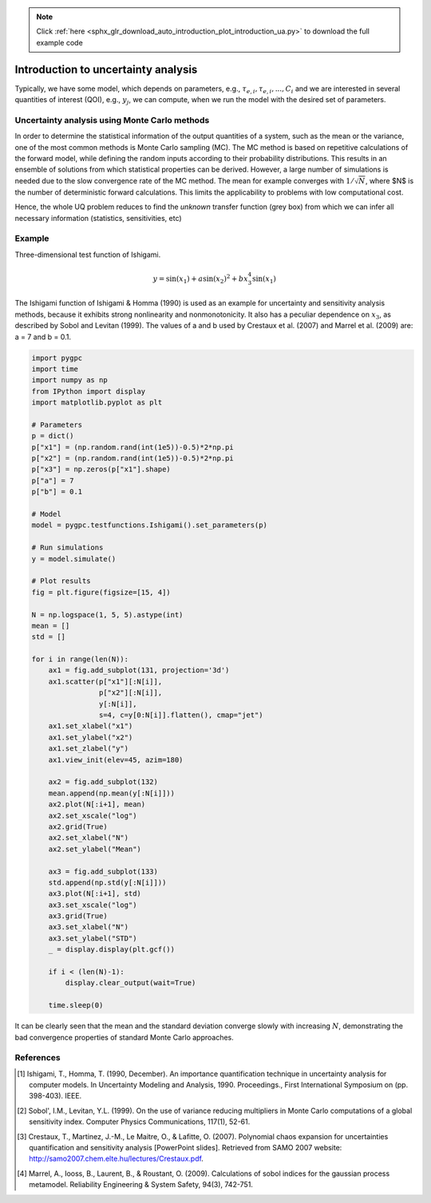 .. note::
    :class: sphx-glr-download-link-note

    Click :ref:`here <sphx_glr_download_auto_introduction_plot_introduction_ua.py>` to download the full example code
.. rst-class:: sphx-glr-example-title

.. _sphx_glr_auto_introduction_plot_introduction_ua.py:


Introduction to uncertainty analysis
====================================

Typically, we have some model, which depends on parameters, e.g., :math:`\tau_{e,i}, \tau_{e,i}, ..., C_i`
and we are interested in several quantities of interest (QOI), e.g., :math:`y_j`, we can compute, when we
run the model with the desired set of parameters.

.. image:: ../../../examples/images/Uncertainty_Analysis.png
    :width: 700
    :align: center

Uncertainty analysis using Monte Carlo methods
^^^^^^^^^^^^^^^^^^^^^^^^^^^^^^^^^^^^^^^^^^^^^^
In order to determine the statistical information of the output quantities of a system, such as the mean
or the variance, one of the most common methods is Monte Carlo sampling (MC). The MC method is based on
repetitive calculations of the forward model, while defining the random inputs according to their
probability distributions. This results in an ensemble of solutions from which statistical properties
can be derived. However, a large number of simulations is needed due to the slow convergence rate of the
MC method. The mean for example converges with :math:`1/\sqrt{N}`, where $N$ is the number of deterministic
forward calculations. This limits the applicability to problems with low computational cost.

Hence, the whole UQ problem reduces to find the *unknown* transfer function (grey box) from which
we can infer all necessary information (statistics, sensitivities, etc)

Example
^^^^^^^
Three-dimensional test function of Ishigami.

.. math::
    y = \sin(x_1) + a \sin(x_2)^2 + b x_3^4 \sin(x_1)

The Ishigami function of Ishigami & Homma (1990) is used as an example for uncertainty
and sensitivity analysis methods, because it exhibits strong nonlinearity and nonmonotonicity.
It also has a peculiar dependence on :math:`x_3`, as described by Sobol and Levitan (1999).
The values of a and b used by Crestaux et al. (2007) and Marrel et al. (2009) are: a = 7 and b = 0.1.


.. code-block:: default


    import pygpc
    import time
    import numpy as np
    from IPython import display
    import matplotlib.pyplot as plt

    # Parameters
    p = dict()
    p["x1"] = (np.random.rand(int(1e5))-0.5)*2*np.pi
    p["x2"] = (np.random.rand(int(1e5))-0.5)*2*np.pi
    p["x3"] = np.zeros(p["x1"].shape)
    p["a"] = 7
    p["b"] = 0.1

    # Model
    model = pygpc.testfunctions.Ishigami().set_parameters(p)

    # Run simulations
    y = model.simulate()

    # Plot results
    fig = plt.figure(figsize=[15, 4])

    N = np.logspace(1, 5, 5).astype(int)
    mean = []
    std = []

    for i in range(len(N)):
        ax1 = fig.add_subplot(131, projection='3d')
        ax1.scatter(p["x1"][:N[i]],
                    p["x2"][:N[i]],
                    y[:N[i]],
                    s=4, c=y[0:N[i]].flatten(), cmap="jet")
        ax1.set_xlabel("x1")
        ax1.set_ylabel("x2")
        ax1.set_zlabel("y")
        ax1.view_init(elev=45, azim=180)

        ax2 = fig.add_subplot(132)
        mean.append(np.mean(y[:N[i]]))
        ax2.plot(N[:i+1], mean)
        ax2.set_xscale("log")
        ax2.grid(True)
        ax2.set_xlabel("N")
        ax2.set_ylabel("Mean")

        ax3 = fig.add_subplot(133)
        std.append(np.std(y[:N[i]]))
        ax3.plot(N[:i+1], std)
        ax3.set_xscale("log")
        ax3.grid(True)
        ax3.set_xlabel("N")
        ax3.set_ylabel("STD")
        _ = display.display(plt.gcf())

        if i < (len(N)-1):
            display.clear_output(wait=True)

        time.sleep(0)




.. image:: /auto_introduction/images/sphx_glr_plot_introduction_ua_001.png
    :class: sphx-glr-single-img


.. rst-class:: sphx-glr-script-out

 Out:

 .. code-block:: none

    Figure(1500x400)
    [2K    [2K    /home/kporzig/py/pygpc/examples/introduction/plot_introduction_ua.py:78: MatplotlibDeprecationWarning: Adding an axes using the same arguments as a previous axes currently reuses the earlier instance.  In a future version, a new instance will always be created and returned.  Meanwhile, this warning can be suppressed, and the future behavior ensured, by passing a unique label to each axes instance.
      ax2 = fig.add_subplot(132)
    /home/kporzig/py/pygpc/examples/introduction/plot_introduction_ua.py:86: MatplotlibDeprecationWarning: Adding an axes using the same arguments as a previous axes currently reuses the earlier instance.  In a future version, a new instance will always be created and returned.  Meanwhile, this warning can be suppressed, and the future behavior ensured, by passing a unique label to each axes instance.
      ax3 = fig.add_subplot(133)
    Figure(1500x400)
    [2K    [2K    Figure(1500x400)
    [2K    [2K    Figure(1500x400)
    [2K    [2K    Figure(1500x400)




It can be clearly seen that the mean and the standard deviation converge slowly with increasing :math:`N`,
demonstrating the bad convergence properties of standard Monte Carlo approaches.

References
^^^^^^^^^^
.. [1] Ishigami, T., Homma, T. (1990, December). An importance quantification
   technique in uncertainty analysis for computer models. In Uncertainty
   Modeling and Analysis, 1990. Proceedings., First International Symposium
   on (pp. 398-403). IEEE.

.. [2] Sobol', I.M., Levitan, Y.L. (1999). On the use of variance reducing
   multipliers in Monte Carlo computations of a global sensitivity index.
   Computer Physics Communications, 117(1), 52-61.

.. [3] Crestaux, T., Martinez, J.-M., Le Maitre, O., & Lafitte, O. (2007).
   Polynomial chaos expansion for uncertainties quantification and sensitivity analysis [PowerPoint slides].
   Retrieved from SAMO 2007 website: http://samo2007.chem.elte.hu/lectures/Crestaux.pdf.

.. [4] Marrel, A., Iooss, B., Laurent, B., & Roustant, O. (2009).
   Calculations of sobol indices for the gaussian process metamodel.
   Reliability Engineering & System Safety, 94(3), 742-751.


.. rst-class:: sphx-glr-timing

   **Total running time of the script:** ( 0 minutes  2.437 seconds)


.. _sphx_glr_download_auto_introduction_plot_introduction_ua.py:


.. only :: html

 .. container:: sphx-glr-footer
    :class: sphx-glr-footer-example



  .. container:: sphx-glr-download

     :download:`Download Python source code: plot_introduction_ua.py <plot_introduction_ua.py>`



  .. container:: sphx-glr-download

     :download:`Download Jupyter notebook: plot_introduction_ua.ipynb <plot_introduction_ua.ipynb>`


.. only:: html

 .. rst-class:: sphx-glr-signature

    `Gallery generated by Sphinx-Gallery <https://sphinx-gallery.github.io>`_
